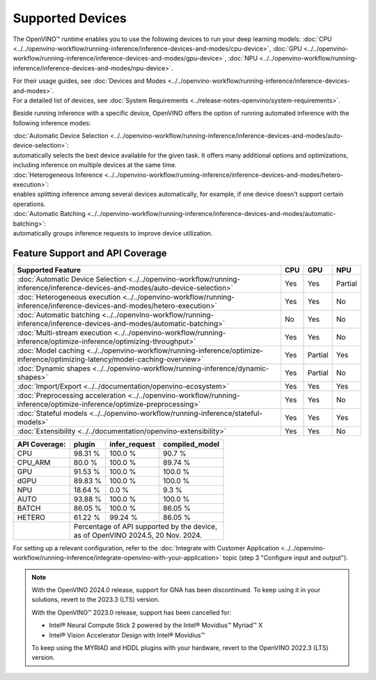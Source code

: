 Supported Devices
===============================================================================================

.. meta::
   :description: Check the list of devices used by OpenVINO to run inference
                 of deep learning models.


The OpenVINO™ runtime enables you to use the following devices to run your
deep learning models:
:doc:`CPU <../../openvino-workflow/running-inference/inference-devices-and-modes/cpu-device>`,
:doc:`GPU <../../openvino-workflow/running-inference/inference-devices-and-modes/gpu-device>`,
:doc:`NPU <../../openvino-workflow/running-inference/inference-devices-and-modes/npu-device>`.

| For their usage guides, see :doc:`Devices and Modes <../../openvino-workflow/running-inference/inference-devices-and-modes>`.
| For a detailed list of devices, see :doc:`System Requirements <../release-notes-openvino/system-requirements>`.


Beside running inference with a specific device,
OpenVINO offers the option of running automated inference with the following inference modes:

| :doc:`Automatic Device Selection <../../openvino-workflow/running-inference/inference-devices-and-modes/auto-device-selection>`:
| automatically selects the best device available for the given task. It offers many
  additional options and optimizations, including inference on multiple devices at the
  same time.

| :doc:`Heterogeneous Inference <../../openvino-workflow/running-inference/inference-devices-and-modes/hetero-execution>`:
| enables splitting inference among several devices automatically, for example, if one device
  doesn't support certain operations.

| :doc:`Automatic Batching <../../openvino-workflow/running-inference/inference-devices-and-modes/automatic-batching>`:
| automatically groups inference requests to improve device utilization.

Feature Support and API Coverage
#################################

======================================================================================================================================== ======= ========== ===========
 Supported Feature                                                                                                                        CPU     GPU        NPU
======================================================================================================================================== ======= ========== ===========
 :doc:`Automatic Device Selection <../../openvino-workflow/running-inference/inference-devices-and-modes/auto-device-selection>`          Yes     Yes        Partial
 :doc:`Heterogeneous execution <../../openvino-workflow/running-inference/inference-devices-and-modes/hetero-execution>`                  Yes     Yes        No
 :doc:`Automatic batching <../../openvino-workflow/running-inference/inference-devices-and-modes/automatic-batching>`                     No      Yes        No
 :doc:`Multi-stream execution <../../openvino-workflow/running-inference/optimize-inference/optimizing-throughput>`                       Yes     Yes        No
 :doc:`Model caching <../../openvino-workflow/running-inference/optimize-inference/optimizing-latency/model-caching-overview>`            Yes     Partial    Yes
 :doc:`Dynamic shapes <../../openvino-workflow/running-inference/dynamic-shapes>`                                                         Yes     Partial    No
 :doc:`Import/Export <../../documentation/openvino-ecosystem>`                                                                            Yes     Yes        Yes
 :doc:`Preprocessing acceleration <../../openvino-workflow/running-inference/optimize-inference/optimize-preprocessing>`                  Yes     Yes        No
 :doc:`Stateful models <../../openvino-workflow/running-inference/stateful-models>`                                                       Yes     Yes        Yes
 :doc:`Extensibility <../../documentation/openvino-extensibility>`                                                                        Yes     Yes        No
======================================================================================================================================== ======= ========== ===========


+-------------------------+-----------+------------------+-------------------+
| **API Coverage:**       | plugin    | infer_request    | compiled_model    |
+=========================+===========+==================+===================+
| CPU                     | 98.31 %   | 100.0 %          | 90.7 %            |
+-------------------------+-----------+------------------+-------------------+
| CPU_ARM                 | 80.0 %    | 100.0 %          | 89.74 %           |
+-------------------------+-----------+------------------+-------------------+
| GPU                     | 91.53 %   | 100.0 %          | 100.0 %           |
+-------------------------+-----------+------------------+-------------------+
| dGPU                    | 89.83 %   | 100.0 %          | 100.0 %           |
+-------------------------+-----------+------------------+-------------------+
| NPU                     | 18.64 %   | 0.0 %            | 9.3 %             |
+-------------------------+-----------+------------------+-------------------+
| AUTO                    | 93.88 %   | 100.0 %          | 100.0 %           |
+-------------------------+-----------+------------------+-------------------+
| BATCH                   | 86.05 %   | 100.0 %          | 86.05 %           |
+-------------------------+-----------+------------------+-------------------+
| HETERO                  | 61.22 %   | 99.24 %          | 86.05 %           |
+-------------------------+-----------+------------------+-------------------+
|                         || Percentage of API supported by the device,      |
|                         || as of OpenVINO 2024.5, 20 Nov. 2024.            |
+-------------------------+-----------+------------------+-------------------+

For setting up a relevant configuration, refer to the
:doc:`Integrate with Customer Application <../../openvino-workflow/running-inference/integrate-openvino-with-your-application>`
topic (step 3 "Configure input and output").

.. dropdown:: Device support across OpenVINO 2024.5 distributions

   ===============  ==========  ======  ===============  ========  ============ ========== ========== ==========
   Device           Archives    PyPI    APT/YUM/ZYPPER    Conda     Homebrew     vcpkg      Conan       npm
   ===============  ==========  ======  ===============  ========  ============ ========== ========== ==========
   CPU              V           V       V                V         V            V          V          V
   GPU              V           V       V                V         V            V          V          V
   NPU              V\*         V\*     V\ *             n/a       n/a          n/a        n/a        V\*
   ===============  ==========  ======  ===============  ========  ============ ========== ========== ==========

   | \* **Of the Linux systems, versions 22.04 and 24.04 include drivers for NPU.**
   |  **For Windows, CPU inference on ARM64 is not supported.**


.. note::

   With the OpenVINO 2024.0 release, support for GNA has been discontinued. To keep using it
   in your solutions, revert to the 2023.3 (LTS) version.

   With the OpenVINO™ 2023.0 release, support has been cancelled for:

   - Intel® Neural Compute Stick 2 powered by the Intel® Movidius™ Myriad™ X
   - Intel® Vision Accelerator Design with Intel® Movidius™

   To keep using the MYRIAD and HDDL plugins with your hardware,
   revert to the OpenVINO 2022.3 (LTS) version.
